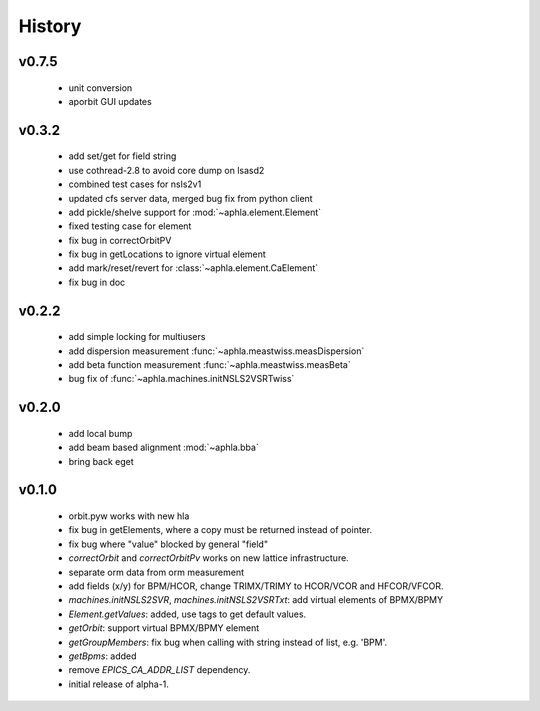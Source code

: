 History
---------

v0.7.5
~~~~~~

  - unit conversion
  - aporbit GUI updates

v0.3.2
~~~~~~~

  - add set/get for field string
  - use cothread-2.8 to avoid core dump on lsasd2
  - combined test cases for nsls2v1
  - updated cfs server data, merged bug fix from python client
  - add pickle/shelve support for :mod:`~aphla.element.Element`
  - fixed testing case for element
  - fix bug in correctOrbitPV
  - fix bug in getLocations to ignore virtual element
  - add mark/reset/revert for :class:`~aphla.element.CaElement`
  - fix bug in doc

v0.2.2
~~~~~~

  - add simple locking for multiusers
  - add dispersion measurement :func:`~aphla.meastwiss.measDispersion`
  - add beta function measurement :func:`~aphla.meastwiss.measBeta`
  - bug fix of :func:`~aphla.machines.initNSLS2VSRTwiss`


v0.2.0
~~~~~~~~

  - add local bump
  - add beam based alignment :mod:`~aphla.bba`
  - bring back eget


v0.1.0
~~~~~~~~

  - orbit.pyw works with new hla
  - fix bug in getElements, where a copy must be returned instead of pointer.
  - fix bug where "value" blocked by general "field"
  - *correctOrbit* and *correctOrbitPv* works on new lattice infrastructure.
  - separate orm data from orm measurement
  - add fields (x/y) for BPM/HCOR, change TRIMX/TRIMY to HCOR/VCOR and HFCOR/VFCOR.
  - *machines.initNSLS2SVR*, *machines.initNSLS2VSRTxt*: add virtual elements of BPMX/BPMY
  - *Element.getValues*: added, use tags to get default values.
  - *getOrbit*: support virtual BPMX/BPMY element
  - *getGroupMembers*: fix bug when calling with string instead of list, e.g. 'BPM'.
  - *getBpms*: added
  - remove *EPICS_CA_ADDR_LIST* dependency.
  - initial release of alpha-1.
